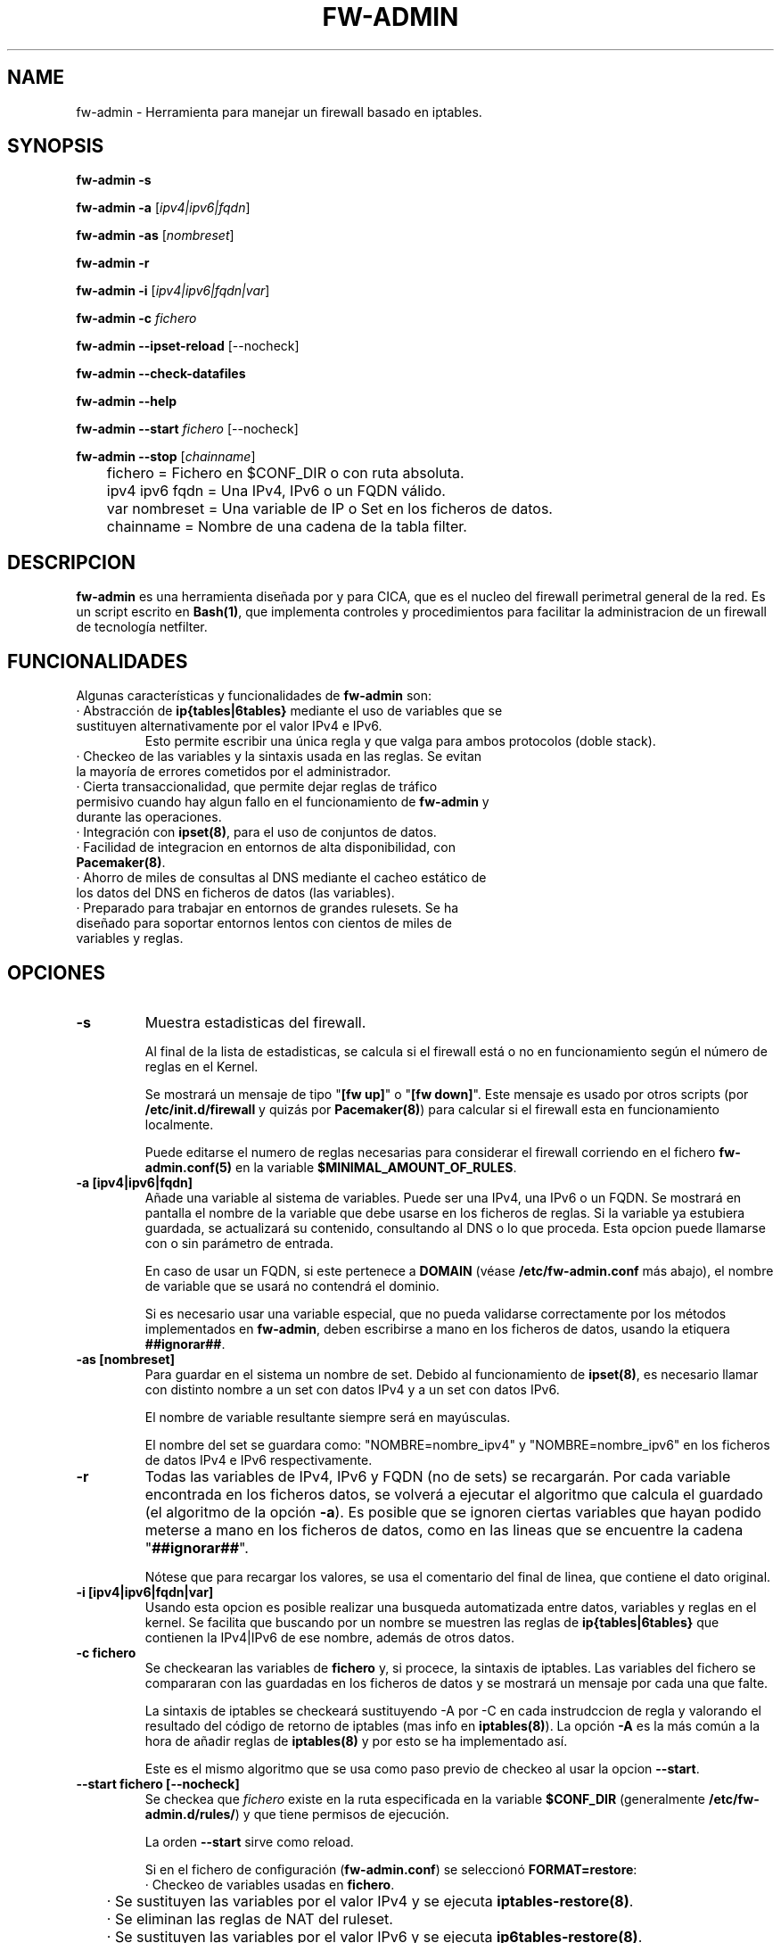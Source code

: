 .TH FW-ADMIN 8 "27 Sep 2012"
.SH NAME
fw-admin \- Herramienta para manejar un firewall basado en iptables.
.SH SYNOPSIS
\fBfw-admin -s\fP

\fBfw-admin -a\fP [\fIipv4|ipv6|fqdn\fP]

\fBfw-admin -as\fP [\fInombreset\fP]

\fBfw-admin -r\fP

\fBfw-admin -i\fP [\fIipv4|ipv6|fqdn|var\fP]

\fBfw-admin -c\fP \fIfichero\fP

\fBfw-admin --ipset-reload\fP [--nocheck]

\fBfw-admin --check-datafiles\fP

\fBfw-admin --help\fP

\fBfw-admin --start\fP \fIfichero\fP [--nocheck]

\fBfw-admin --stop\fP [\fIchainname\fP]

	fichero = Fichero en $CONF_DIR o con ruta absoluta.

	ipv4 ipv6 fqdn = Una IPv4, IPv6 o un FQDN válido.

	var nombreset = Una variable de IP o Set en los ficheros de datos.

	chainname = Nombre de una cadena de la tabla filter.

.SH DESCRIPCION
\fBfw-admin\fP es una herramienta diseñada por y para CICA, que es el nucleo del firewall perimetral general de la red.
Es un script escrito en \fBBash(1)\fP, que implementa controles y procedimientos para facilitar la administracion de un firewall de tecnología netfilter.
.SH FUNCIONALIDADES
Algunas características y funcionalidades de \fBfw-admin\fP son:
.TP
· Abstracción de \fBip{tables|6tables}\fP mediante el uso de variables que se sustituyen alternativamente por el valor IPv4 e IPv6. 
Esto permite escribir una única regla y que valga para ambos protocolos (doble stack).
.TP
· Checkeo de las variables y la sintaxis usada en las reglas. Se evitan la mayoría de errores cometidos por el administrador.
.TP
· Cierta transaccionalidad, que permite dejar reglas de tráfico permisivo cuando hay algun fallo en el funcionamiento de \fBfw-admin\fP y durante las operaciones.
.TP
· Integración con \fBipset(8)\fP, para el uso de conjuntos de datos.
.TP
· Facilidad de integracion en entornos de alta disponibilidad, con \fBPacemaker(8)\fP.
.TP
· Ahorro de miles de consultas al DNS mediante el cacheo estático de los datos del DNS en ficheros de datos (las variables).
.TP
· Preparado para trabajar en entornos de grandes rulesets. Se ha diseñado para soportar entornos lentos con cientos de miles de variables y reglas.
.SH OPCIONES
.TP 
\fB-s\fP
Muestra estadisticas del firewall. 

Al final de la lista de estadisticas, se calcula si el firewall está o no en funcionamiento según el número de reglas en el Kernel.

Se mostrará un mensaje de tipo "\fB[fw up]\fP" o "\fB[fw down]\fP". Este mensaje es usado por otros scripts (por \fB/etc/init.d/firewall\fP y quizás por \fBPacemaker(8)\fP) 
para calcular si el firewall esta en funcionamiento localmente.

Puede editarse el numero de reglas necesarias para considerar el firewall corriendo en el fichero \fBfw-admin.conf(5)\fP en la variable \fB$MINIMAL_AMOUNT_OF_RULES\fP.
.TP 
\fB-a [ipv4|ipv6|fqdn]\fP
Añade una variable al sistema de variables. Puede ser una IPv4, una IPv6 o un FQDN.
Se mostrará en pantalla el nombre de la variable que debe usarse en los ficheros de reglas. 
Si la variable ya estubiera guardada, se actualizará su contenido, consultando al DNS o lo que proceda.
Esta opcion puede llamarse con o sin parámetro de entrada. 

En caso de usar un FQDN, si este pertenece a \fBDOMAIN\fP (véase \fB/etc/fw-admin.conf\fP más abajo), el nombre de variable que se usará no contendrá el dominio.

Si es necesario usar una variable especial, que no pueda validarse correctamente por los métodos implementados en \fBfw-admin\fP,
deben escribirse a mano en los ficheros de datos, usando la etiquera \fB##ignorar##\fP.

.TP
\fB-as [nombreset]\fP
Para guardar en el sistema un nombre de set. Debido al funcionamiento de \fBipset(8)\fP, es necesario llamar con distinto nombre a un set con datos IPv4 y a un set con datos IPv6. 

El nombre de variable resultante siempre será en mayúsculas.

El nombre del set se guardara como: "NOMBRE=nombre_ipv4" y "NOMBRE=nombre_ipv6" en los ficheros de datos IPv4 e IPv6 respectivamente.

.TP
\fB-r\fP
Todas las variables de IPv4, IPv6 y FQDN (no de sets) se recargarán. Por cada variable encontrada en los ficheros datos, se volverá a ejecutar el algoritmo que calcula el 
guardado (el algoritmo de la opción \fB-a\fP).
Es posible que se ignoren ciertas variables que hayan podido meterse a mano en los ficheros de datos, como en las lineas que se encuentre la cadena "\fB##ignorar##\fP".

Nótese que para recargar los valores, se usa el comentario del final de linea, que contiene el dato original.
.TP
\fB-i [ipv4|ipv6|fqdn|var]\fP
Usando esta opcion es posible realizar una busqueda automatizada entre datos, variables y reglas en el kernel.
Se facilita que buscando por un nombre se muestren las reglas de \fBip{tables|6tables}\fP que contienen la IPv4|IPv6 de ese nombre, además de otros datos.
.TP
\fB-c fichero\fP
Se checkearan las variables de \fBfichero\fP y, si procece, la sintaxis de iptables.
Las variables del fichero se compararan con las guardadas en los ficheros de datos y se mostrará un mensaje por cada una que falte.

La sintaxis de iptables se checkeará sustituyendo -A por -C en cada instrudccion de regla y valorando el resultado del código de retorno de iptables (mas info 
en \fBiptables(8)\fP).
La opción \fB-A\fP es la más común a la hora de añadir reglas de \fBiptables(8)\fP y por esto se ha implementado así.

Este es el mismo algoritmo que se usa como paso previo de checkeo al usar la opcion \fB--start\fP.
.TP
\fB--start fichero [--nocheck]\fP
Se checkea que \fIfichero\fP existe en la ruta especificada en la variable \fB$CONF_DIR\fP (generalmente \fB/etc/fw-admin.d/rules/\fP) y que tiene permisos de ejecución.

La orden \fB--start\fP sirve como reload. 

Si en el fichero de configuración (\fBfw-admin.conf\fP) se seleccionó \fBFORMAT=restore\fP:
.nf
	· Checkeo de variables usadas en \fBfichero\fP.
	· Se sustituyen las variables por el valor IPv4 y se ejecuta \fBiptables-restore(8)\fP.
	· Se eliminan las reglas de NAT del ruleset.
	· Se sustituyen las variables por el valor IPv6 y se ejecuta \fBip6tables-restore(8)\fP.
.fi

Si en el fichero de configuración (\fBfw-admin.conf\fP) se seleccionó \fBFORMAT=script\fP:
.nf

	Se diferencian fichero de reglas standar (vlan), ficheros de nat y el fichero core, debido a las características concretas de cada tipo de regla.
	Por ejemplo, en el fichero de core no se checkeará la sintaxis (aunque si las variables), y por ejemplo, los ficheros de nat no se ejecutarán en IPv6.

	· Se checkean las variables usadas en \fBfichero\fP.
	· Si procede, se hace un checkeo de sintaxis. (Solo si \fBfichero\fP no se llama 'core')
	· Se hace un `source' de los ficheros de datos en IPv4.
	· Se recorre \fBfichero\fP linea a linea ejecutando cada instrucción.
	· Se hace un `source' de los ficheros de datos en IPv6.
	· Se recorre \fBfichero\fP linea a linea ejecutando cada instrucción.
.fi

Antes de empezar a ejecutar las reglas descritas en los ficheros, se borraran todas, dejando una regla de tráfico permisivo. Si cuando se acaben de introducir las nuevas
reglas, no hay ningun error, la regla de trafico permisivo es eliminada. 
Esta regla esta identificada con un comentario y suele poner algo asi como "transaccional_rule_fw-admin"
para su fácil identificación en caso de error.


La opción \fB--nocheck\fP evade los checkeos de sintaxis y variables. Esta pensada para casos donde es necesario hacer un start rápido.
.TP
\fB--stop [chainname]\fP

Si \fBFORMAT=restore\fP, la orden \fB--stop\fP no toma argumentos. Se eliminan todas las reglas de iptables, y si \fBPERMISSIVE_TRAFFIC_WHEN_STOP="yes"\fP, se insertarán
reglas de tráfico permisivo con el comentario "transaccional_rule_fw-admin".

Si \fBFORMAT=script\fP, la orden \fB--stop\fP puede o no tomar argumentos. Si no hay ningún argumento, el comportamiento es similar a cuando \fBFORMAT=restore\fP.

Si \fIchainname\fP es el nombre de una cadena de la tabla filter, se borrará solo esa cadena. Si \fBPERMISSIVE_TRAFFIC_WHEN_STOP="yes"\fP, entonces además se insertarán 
reglas de tráfico permisivo con el comentario "transaccional_rule_fw-admin" únicamente en esa cadena.
.TP
\fB--ipset-reload [--nocheck]\fP
Se recarga la información de \fBipset(8)\fP en el sistema. Se lee el fichero especificado en la directiva \fB$IPSET_CONF\fP. No se comprueba sintaxis.

El procedimiento es similar a la operacion \fB--start\fP
.nf
	· Se hace un `source' de los ficheros de datos en IPv4.
	· Se recorre y ejecuta linea por linea el fichero \fB$IPSET_CONF\fP.
	· Se hace un `source' de los ficheros de datos en IPv6.
	· Se recorre y ejecuta linea por linea el fichero \fB$IPSET_CONF\fP.
.fi

La opción \fB--nocheck\fP evade los checkeos de variables. Esta pensada para casos donde es necesaria una operación rápida.
.TP
\fB--check-datafiles\fP
Se realizarán checkeos de integridad sobre los ficheros de datos, buscando lineas inválidas y diferencias entre el numero de variables guardadas.

Si no hay ningún error no se mostrará ningún mensaje.
.TP
\fB--help\fP
Muestra la ayuda, de rápida referencia.

.SH ESTRUCTURA DE FICHEROS
Ficheros importantes para \fBfw-admin\fP:
.TP
\fB/etc/fw-admin.d/fw-admin.conf\fR
Fichero principal de configuración. Ver \fBfw-admin.conf(5)\fP.
.TP
\fB/etc/init.d/firewall\fR
Usando este script, se integra definitivamente \fBfw-admin\fP como servicio en el sistema.
.TP
\fB/usr/sbin/fw-admin\fR
El binario principal de \fBfw-admin\fP.
.TP
\fB/usr/lib/libfw-admin\fR
La libreria de funciones de \fBfw-admin\fP. Aqui se encuentra la mayor parte del contenido del software.
Esta es la ruta estandar que se usó al desarrollar el software y es posible que el administrador la cambie.
Al principio de este fichero están declaradas todas las variables que no están declaradas en \fB/etc/fw-admin.d/fw-admin.conf\fP.
.TP
\fB$DATA_DIR\fR
Donde se almacenan los ficheros de datos. Por defecto es /var/lib/fw-admin
.TP
\fB$PID_FILE\fR
En operaciones críticas (todas salvo las de consultas y estadísticas) se guarda un PID de la instancia de \fBfw-admin\fP en el fichero
al que apunte esta directiva. Por defecto es /var/run/fw-admin.pid

.SH LOS FICHEROS DE DATOS
Para cachear las consultas al DNS y para abstraer la diferencia entre protocolos IPv4 e IPv6 se usan los ficheros de datos.

Los datos no son más que variables en formato \fBbash(1)\fP. Antes de ejecutar cada fichero de reglas, se hará un source de cada fichero de datos correspondiente.

Por lo cual, todas las variables que haya en el fichero de reglas deben estar reflejadas en los ficheros de datos.

Pueden añadirse datos a mano, pero se recomienda hacer uso de la herramienta \fBfw-admin\fP. Es necesario usar la opción \fB--check-datafiles\fP de vez en cuando
para detectar posibles errores y corregirlos.

Un ejemplo de formato de fichero de datos simple para IPv4 puede ser:

.RS
.TP
\fBVARS_IPV4="$DATA_DIR/iptables_vars_ipv4.bash"\fP
.nf
IPT=/sbin/iptables ##ignorar##
FICTICIA=255.255.255.255 ##ignorar##
# comentario
NIC1=eth0 ##ignorar##
NIC2=eth1 ##ignorar##
NETWORK=192.168.0.0/24 ##ignorar##
R2D2=150.214.4.150 #r2d2.cica.es
C3PO=$FICTICIA #c3po.cica.es
v192_168_2_2=192.168.2.2 #192.168.2.2
v2a00_9ac0_c1ca__1=$FICTICIA #2a00:9ac0:c1ca::1
[...]
.fi
.RE

Y en IPv6:
.RS
.TP
\fBVARS_IPV6="$DATA_DIR/iptables_vars_ipv6.bash"\fP 
.nf
IPT=/sbin/ip6tables ##ignorar##
FICTICIA=ffff:ffff:ffff:ffff:ffff:ffff:ffff:ffff ##ignorar##
#comentario
NIC1=eth0 ##ignorar##
NIC2=eth1 ##ignorar##
NETWORK=$FICTICIA ##ignorar##
R2D2=2a00:9ac0:c1ca:27::150 #r2d2.cica.es
C3PO=2a00:9ac0:c1ca:27::170 #c3po.cica.es
v192_168_2_2=$FICTICIA #192.168.2.2
v2a00_9ac0_c1ca__1=2a00:9ac0:c1ca::1 #2a00:9ac0:c1ca::1
[...]
.fi
.RE

Recuerde que usando la etiqueta \fB##ignorar##\fP las variables no se recargaran automaticamente con la opcion \fB-r\fP.

El formato de los ficheros de datos de sets es similar, pero no se exije el comentario a final de linea.

Ejemplo en IPv4:
.RS
.TP
\fBVARS_IPSETV4="$DATA_DIR/ipset_vars_ipv4.bash"\fB
.nf
# Variable necesaria para abstraer IPSET
inet=inet
# servidores de sistemas
S_SIS=s_sis_ipv4
# workstations de sistemas
W_SIS=w_sis_ipv4
# repositorios
REPOS=repos_ipv4
[...]
.fi
.RE
Con el equivalente en IPv6:
.RS
.TP
\fBVARS_IPSETV6="$DATA_DIR/ipset_vars_ipv6.bash"\fB
.nf
# Variable necesaria para abstraer IPSET
inet=inet6
S_SIS=s_sis_ipv6
W_SIS=w_sis_ipv6
REPOS=repos_ipv6
[...]
.fi
.RE

.SH CONFIGURATION

La configuración se describe en la página de manual \fBfw-admin.conf(5)\fP.

.SH DEPENDENCIAS
Este script necesita distintos binarios y herramientas en el sistema durante diferentes momentos de la ejecucion. 
Si cambiaran de ruta, puede editarse el fichero \fB/usr/lib/libfw-admin\fP y sustituir la correspondiente variable.

Se detallan algunas variables y binarios:
.RS
.TP
\fBIPSET="/usr/sbin/ipset"\fP binario principal de \fBipset(8)\fP.
.TP
\fBIPT="/sbin/iptables"\fP binario principal de \fBiptables(8)\fP.
.TP
\fBIP6T="/sbin/ip6tables"\fP binario principal de \fBip6tables(8)\fP.
.TP
\fBIPT_SAVE="/sbin/iptables-save"\fP binario principal de \fBiptables-save(8)\fP.
.TP
\fBIP6T_SAVE="/sbin/ip6tables-save"\fP binario principal de \fBip6tables-save(8)\fP.
.TP
\fBCONNTRACKD="/usr/sbin/conntrackd"\fP binario del demonio \fBconntrackd(8)\fP.
.TP
\fBCONNTRACK="/usr/sbin/conntrack"\fP binario de la herramienta \fBconntrack(8)\fP.
.TP
\fBDIG="/usr/bin/dig"\fP binario principal de la herramineta \fBdig(1)\fP.
.RE

Si en el fichero de configuración \fB/etc/fw-admin.conf\fP se configura la directiva \fBUSE_IPTABLES_CLUSTER=yes\fP, adicionalmente existirán estas dependencias:
.RS
.TP
\fBIPSET_CLUSTER="/usr/sbin/ipset-cluster"\fP binario principal del wrapper \fBipset-cluster(8)\fP.
.TP
\fBIPT_CLUSTER="/usr/sbin/iptables-cluster"\fP binario principal del wrapper \fBiptables-cluster(8)\fP.
.TP
\fBIP6T_CLUSTER="/usr/sbin/ip6tables-cluster"\fP binario principal del wrapper \fBip6tables-cluster(8)\fP.
.RE

.SH DEBUGEANDO ERRORES
Es posible debugear el funcionamiento completo de \fBfw-admin\fP usándo los métodos tradicionales de \fBBash(1)\fP.

En este ejemplo se vuelca al fichero \fI/root/debug\fP el funcionamiento interno de la orden \fB-r\fP:
.RS
.TP
root@debian:~# bash -x /usr/sbin/fw-admin -r 2> debug
.RE

Para debugear posibles fallos en los ficheros de reglas (cuando \fBFORMAT=script\fP, se recomienda seguir el siguiente procedimiento:
.RS
.TP
1º Forzar la carga de las variables al inicio del fichero de reglas.

.RS
.nf
#!/bin/bash
source /var/lib/fw-admin/iptables_vars_ipv4.bash
source /var/lib/fw-admin/ipset_vars_ipv4.bash
$IPT -A INPUT -m set --match-set $W_SIS src -p tcp --dport 22 -m state --state NEw -j ACCEPT
[...]
.fi
.RE

.TP
2º Ejecutar el fichero de reglas manualmente y con bash en modo debug:

En este ejemplo se vuelca al fichero \fI/root/debug\fP el comportamiento de la shell con las reglas del fichero \fBINPUT\fP:
.RS
.TP
root@debian:~# bash -x /etc/fw-admin.d/rules/INPUT 2> debug
.RE

.SH VÉASE TAMBIÉN
\fBfw-admin.conf(5)\fP, \fBiptables-save(8)\fP

.SH AUTOR, BUGS, COMENTARIOS Y CÓDIGO
El código del sistema \fBfw-admin\fP es público y puede encontrarse en \fBhttps://github.com/aborrero/fw-admin\fP. También hay una wiki con más información.

Debe visitar ese sitio para reportar bugs, contribuir y/o hacer comentarios.

El autor original de esta herramienta y sistema (y página de manual) fue \fBArturo Borrero Gonzalez <aborrero@cica.es>\fP.

Durante el desarrollo y testeo, participaron \fBMarina Moreda Rodrigez <marina.moreda@cica.es>\fP, \fBPedro Gallego Torrecillas <pgallego@cica.es>\fP, y también 
\fBYassine Mohamed Ahram <yahram@cica.es>\fP.
